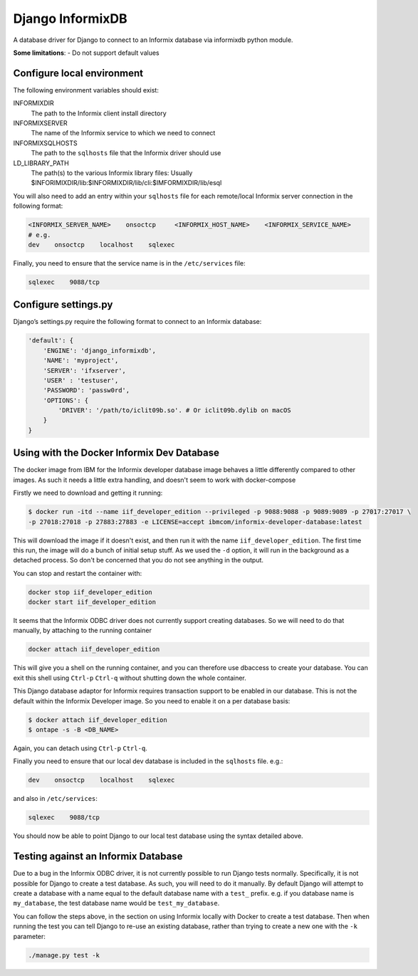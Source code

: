Django InformixDB
==================

A database driver for Django to connect to an Informix database via
informixdb python module.

**Some limitations**:
- Do not support default values


Configure local environment
---------------------------

The following environment variables should exist:

INFORMIXDIR
    The path to the Informix client install directory

INFORMIXSERVER
    The name of the Informix service to which we need to connect

INFORMIXSQLHOSTS
    The path to the ``sqlhosts`` file that the Informix driver should use

LD_LIBRARY_PATH
    The path(s) to the various Informix library files: Usually $INFORIMIXDIR/lib:$INFORMIXDIR/lib/cli:$IMFORMIXDIR/lib/esql


You will also need to add an entry within your ``sqlhosts`` file for each remote/local Informix server connection in the following format:

.. code-block:: bash

    <INFORMIX_SERVER_NAME>    onsoctcp     <INFORMIX_HOST_NAME>    <INFORMIX_SERVICE_NAME>
    # e.g.
    dev    onsoctcp    localhost    sqlexec


Finally, you need to ensure that the service name is in the ``/etc/services`` file:

.. code-block:: bash

    sqlexec    9088/tcp


Configure settings.py
---------------------

Django’s settings.py require the following format to connect to an Informix database:

.. code-block:: python

    'default': {
        'ENGINE': 'django_informixdb',
        'NAME': 'myproject',
        'SERVER': 'ifxserver',
        'USER' : 'testuser',
        'PASSWORD': 'passw0rd',
        'OPTIONS': {
            'DRIVER': '/path/to/iclit09b.so'. # Or iclit09b.dylib on macOS
        }
    }

.. note:
    The ``DRIVER`` option is optional, default locations will be used per platform if it is not provided.

Using with the Docker Informix Dev Database
-------------------------------------------

The docker image from IBM for the Informix developer database image behaves a little differently compared to other images. As such it needs a little extra handling, and doesn't seem to work with docker-compose

Firstly we need to download and getting it running:

.. code-block:: bash

    $ docker run -itd --name iif_developer_edition --privileged -p 9088:9088 -p 9089:9089 -p 27017:27017 \
    -p 27018:27018 -p 27883:27883 -e LICENSE=accept ibmcom/informix-developer-database:latest

This will download the image if it doesn't exist, and then run it with the name ``iif_developer_edition``. The first time this run, the image will do a bunch of initial setup stuff. As we used the ``-d`` option, it will run in the background as a detached process. So don't be concerned that you do not see anything in the output.

You can stop and restart the container with:

.. code-block:: bash

    docker stop iif_developer_edition
    docker start iif_developer_edition

It seems that the Informix ODBC driver does not currently support creating databases. So we will need to do that manually, by attaching to the running container

.. code-block:: bash

    docker attach iif_developer_edition


This will give you a shell on the running container, and you can therefore use dbaccess to create your database. You can exit this shell using ``Ctrl-p`` ``Ctrl-q`` without shutting down the whole container.

This Django database adaptor for Informix requires transaction support to be enabled in our database. This is not the default within the Informix Developer image.  So you need to enable it on a per database basis:

.. code-block:: bash

    $ docker attach iif_developer_edition
    $ ontape -s -B <DB_NAME>

Again, you can detach using ``Ctrl-p`` ``Ctrl-q``.

Finally you need to ensure that our local dev database is included in the ``sqlhosts`` file. e.g.:

.. code-block:: bash

    dev    onsoctcp    localhost    sqlexec

and also in ``/etc/services``:

.. code-block:: bash

    sqlexec    9088/tcp

You should now be able to point Django to our local test database using the syntax detailed above.


Testing against an Informix Database
------------------------------------

Due to a bug in the Informix ODBC driver, it is not currently possible to run Django tests normally. Specifically, it is not possible for Django to create a test database. As such, you will need to do it manually. By default Django will attempt to create a database with a name equal to the default database name with a ``test_`` prefix. e.g. if you database name is ``my_database``, the test database name would be ``test_my_database``.

You can follow the steps above, in the section on using Informix locally with Docker to create a test database. Then when running the test you can tell Django to re-use an existing database, rather than trying to create a new one with the ``-k`` parameter:

.. code-block:: bash

    ./manage.py test -k


